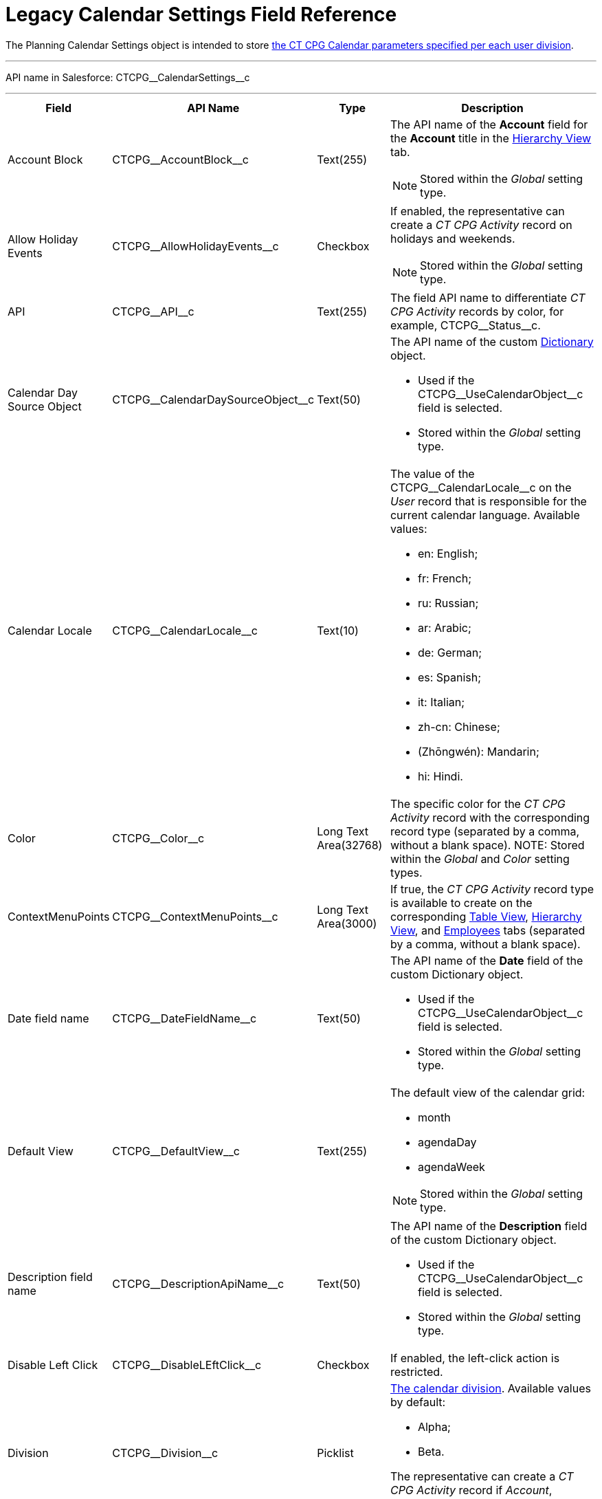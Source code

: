 = Legacy Calendar Settings Field Reference

The [.object]#Planning Calendar Settings# object is intended to  store xref:admin-guide/calendar-management/legacy-calendar-management/configuring-calendar/configure-settings-for-the-calendar/index.adoc[the CT CPG Calendar parameters specified per each user division].

'''''

API name in Salesforce: [.apiobject]#CTCPG\__CalendarSettings__c#

'''''

[width="100%",cols="15%,20%,10%,55%"]
|===
|*Field* |*API Name* |*Type* |*Description*

|Account Block      |[.apiobject]#CTCPG\__AccountBlock__c# |Text(255) a|
The API name of the *Account* field for the *Account* title in the xref:admin-guide/calendar-management/legacy-calendar-management/configuring-calendar/manage-activities-on-the-hierarchy-view-tab.adoc[Hierarchy View]
tab.

NOTE: Stored within
the _Global_ setting type.

|Allow Holiday Events |[.apiobject]#CTCPG\__AllowHolidayEvents__c# |Checkbox
a| If enabled, the representative can create a _CT CPG Activity_ record on
holidays and weekends.

NOTE: Stored within the _Global_ setting type.

|API |[.apiobject]#CTCPG\__API__c# |Text(255) a| The field API name to differentiate _CT CPG Activity_ records by color, for example, [.apiobject]#CTCPG\__Status__c#.

|Calendar Day Source Object |[.apiobject]#CTCPG\__CalendarDaySourceObject__c# |Text(50) a| The API name of the custom xref:admin-guide/calendar-management/legacy-calendar-management/configuring-calendar/configure-settings-for-the-calendar/calendar-settings-calendar-setup/add-the-custom-holidays-dictionary.adoc[Dictionary] object.

* Used if the [.apiobject]#CTCPG\__UseCalendarObject__c# field is selected.
* Stored within the _Global_ setting type.

|Calendar Locale |[.apiobject]#CTCPG\__CalendarLocale__c# |Text(10) a|
The value of the [.apiobject]#CTCPG\__CalendarLocale__c# on the _User_ record
that is responsible for the current calendar language. Available values:

* en: English;
* fr: French;
* ru: Russian;
* ar: Arabic;
* de: German;
* es: Spanish;
* it: Italian;
* zh-cn: Chinese;
* (Zhōngwén): Mandarin;
* hi: Hindi.

|Color |[.apiobject]#CTCPG\__Color__c#  |Long Text Area(32768) |The specific color for the _CT CPG Activity_ record with the corresponding record type (separated by a comma, without a blank space).
NOTE: Stored within the _Global_ and _Color_ setting types.

|ContextMenuPoints |[.apiobject]#CTCPG\__ContextMenuPoints__c#|Long Text Area(3000) |If true, the _CT CPG Activity_ record type is available to create on the corresponding xref:admin-guide/calendar-management/legacy-calendar-management/configuring-calendar/manage-activities-on-the-table-view-tab.adoc[Table View], xref:admin-guide/calendar-management/legacy-calendar-management/configuring-calendar/manage-activities-on-the-hierarchy-view-tab.adoc[Hierarchy View], and xref:admin-guide/calendar-management/legacy-calendar-management/configuring-calendar/manage-activities-on-the-employees-calendar-tab.adoc[Employees] tabs (separated by a comma, without a blank space).

|Date field name |[.apiobject]#CTCPG\__DateFieldName__c# |Text(50) a| The API name of the *Date* field of the custom [.object]#Dictionary# object.

* Used if the [.apiobject]#CTCPG\__UseCalendarObject__c# field is selected.
* Stored within the _Global_ setting type.

|Default View |[.apiobject]#CTCPG\__DefaultView__c# |Text(255) a| The default view of the calendar grid:

* month
* agendaDay
* agendaWeek

NOTE: Stored within the _Global_ setting type.

|Description field name |[.apiobject]#CTCPG\__DescriptionApiName__c#
|Text(50) a| The API name of the *Description* field of the custom [.apiobject]#Dictionary# object.

* Used if the [.apiobject]#CTCPG\__UseCalendarObject__c# field is selected.
* Stored within the _Global_ setting type.

|Disable Left Click |[.apiobject]#CTCPG\__DisableLEftClick__c# |Checkbox |If
enabled, the left-click action is restricted.

|Division |[.apiobject]#CTCPG\__Division__c# |Picklist a| xref:admin-guide/targeting-and-marketing-cycles-management/add-a-new-division.adoc[The calendar division]. Available values by default:

* Alpha;
* Beta.

The representative can create a _CT CPG Activity_ record if _Account_, _Contact_, and _User_ record have the same division.

|Duration |[.apiobject]#CTCPG\__Duration__c# |Number(3,0)  |The default duration in minutes for the CT CPG Activity. Available values are from 30 to 480.

|Enable list calendar |[.apiobject]#CTCPG\__EnableListCalendar__c#  |Checkbox |If enabled, a user can select the *List Day*, *List Week*, and *List Month* calendar view.

|End |[.apiobject]#CTCPG\__End__c# |Number(2,0) a| The end hour of the working day.

NOTE: Stored within the _Global_ setting type.

|Fields |[.apiobject]#CTCPG\__Fields__c# |Long Text Area(131072) |The API names
of the fields in one of the Calendar settings, for example, for the popups (separated by a comma, without a blank space).

|Holiday Flag |[.apiobject]#CTCPG\__HolidayFlagApiName__c# |Text(50) a|
The API name of the *Holiday* field of the custom [.object]#Dictionary# object.

* Used if the [.apiobject]#CTCPG\__UseCalendarObject__c# field is selected.
* Stored within the _Global_ setting type.

|ID |[.apiobject]#CTCPG\__ID__c# |Long Text Area(32768) |NOTE: Stored within the *Icon* setting type.

|Inverted Click Logic |[.apiobject]#CTCPG\__IsClickLogicInverted__c# |Checkbox a|
If enabled:

* single-click to open a _CT CPG Activity_ record.
* double-click to delete a _CT CPG Activity_ record.

|Is Active |[.apiobject]#CTCPG\__IsActive__c# |Checkbox |If selected, the corresponding _Calendar_ setting is active.

|Labels |[.apiobject]#CTCPG\__Labels__c# |Long Text Area(131072) |Labels of the fields in one of the _Calendar_ settings, for example, for the popups (separated by a comma, without a blank space).

|Name |[.apiobject]#CTCPG\__Name__c# |Text(255) |It is used to store different settings, such as the default mass action, the _CT CPG Activity_ record type, etc.

|ProfileId |[.apiobject]#CTCPG\__ProfileId__c# |Text(255) |The ID of the corresponding user profile.

|RecordType |[.apiobject]#CTCPG\__RecordTypeId__c# |Text(255) |The ID of the corresponding _CT CPG Activity_ record type for the popup.

|Reference Block |[.apiobject]#CTCPG\__ReferenceBlock__c#|Text(255) a|
The API name of the _Contact_ or _Reference_ field for the __Contact_ or _Reference_ title in the *Hierarchy* view.

NOTE: Stored within the _Global_ setting type.

|Relationships |[.apiobject]#CTCPG\__Relationships__c# |Long Text Area(32768) |The API name of the related fields, for example, lookup fields.

|Required |[.apiobject]#CTCPG\__Required__c# |Long Text Area(32768) |If enabled, the corresponding field in the _CT CPG Activity_ creation popup is required to fill out.

|Setting Type |[.apiobject]#CTCPG\__SettingType__c# |Picklist a| The setting type of the calendar setting:

* _Color_ to store _CT CPG Activity_ color settings;
* _Global_ to store main settings;
* _Icon_ to store icon images for the _CT CPG Activities_;
* _Link_ to store available links;
* _Popup_ to store additional popup settings;
* _Setting_ not in use;
* _Tip_ to store tips parameters;
* _View_ to store list view parameters;
* _Context Menu_ to define available _CT CPG Activity_ record types on the *Table Tab* or *Hierarchy* tab;
* _draganddropTrigger_ to enable the drag-and-drop action
* _Mass Actions_ to define the default mass action;
* _OldPopup_: not in use.

|Show weekends |[.apiobject]#CTCPG\__ShowWeekends__c# |Checkbox a| If enabled, the weekends are displayed on the calendar grid.

NOTE: Stored within the _Global_ setting type.

|Start |[.apiobject]#CTCPG\__Start__c# |Number(2,0) a|
The start hour of the working day.

NOTE: Stored within the _Global_ setting type.

|Time Format |[.apiobject]#CTCPG\__TimeFormat__c# |Text(255) a|
The default time format. The available values:

* 24-hour;
* AM/PM.

NOTE: Stored within the _Global_ setting type.

|To Show Popup |[.apiobject]#CTCPG\__ToShowPopup__c# |Long Text Area(32768)
|If enabled, the _CT CPG Activity_ creation popup (if specified) will be displayed to fill out during the _CT CPG Activity_ record creation.

|Types |[.apiobject]#CTCPG\__Types__c# |Long Text Area(131072) |The _CT CPG Activity_ record type to select for the popup displaying.

|URL |[.apiobject]#CTCPG\__URL__c# |URL(255) |It is used to store the URL for the _CT CPG Activity_ icon or for the useful link.

|Use calendar object |[.apiobject]#CTCPG\__UseCalendarObject__c# |Checkbox |If enabled, xref:admin-guide/calendar-management/legacy-calendar-management/configuring-calendar/configure-settings-for-the-calendar/calendar-settings-calendar-setup/add-the-custom-holidays-dictionary.adoc[the additional custom dictionary] is in use.

|Use Frequency |[.apiobject]#CTCPG\__UseFrequency__c# |Checkbox a|
If enabled, when a representative creates a _CT CPG Activity_ record for the _Account_ by dragging and dropping, the _CT CPG Activity_ records will be automatically created with a 30-minute interval for the associated target _Contacts_.

NOTE: Stored within the _Global_ setting type.

|Value |[.apiobject]#CTCPG\__Value__c# |Long Text Area(131072) |The Standard Layout or any Visualforce page to view the _CT CPG Activity_ record.

|View Criteria Fields |[.apiobject]#CTCPG\__CriteriaField__c# |Long Text
Area(131072) a| The API names of xref:admin-guide/calendar-management/legacy-calendar-management/configuring-calendar/manage-list-views-for-the-calendar.adoc[the list view] fields (separated by a comma, without a blank space).

NOTE: Stored within the _View_ setting type.

|View Criteria Operators |[.apiobject]#CTCPG\__CriteriaOperator__c# |Long Text Area(131072) a| The API names of the list view operators (separated by a comma, without a blank space).

NOTE: Stored within the _View_ setting type.

|View Criteria Types |[.apiobject]#CTCPG\__CriteriaType__c# |Long Text Area(131072) a| The data types of the list view fields (separated by a comma, without a blank space).

NOTE: Stored within the _View_ setting type.

|View Criteria Values |[.apiobject]#CTCPG\__CriteriaValue__c# |Long Text Area(131072) a| The values of the list view fields (separated by a comma, without a blank space).

NOTE: Stored within the _View_ setting type.

|View Name |[.apiobject]#CTCPG\__ViewName__c# |Text(255) |Not in use.

|View Roles |[.apiobject]#CTCPG\__Roles__c# |Long Text Area(131072) a|
The IDs of the selected user roles to access a list view (separated by a comma, without a blank space).

NOTE: Stored within the _View_ setting type.

|View SObject |[.apiobject]#CTCPG\__SObject__c# |Text(255) a|
The API name of the object to sort its records in a list view.

NOTE: Stored within the _View_ setting type.

|View Sort |[.apiobject]#CTCPG\__Sort__c# |Text(255) a|
The API name of the field to sort records in a list view.

NOTE: Stored within the _View_ setting type.

|View Sort Order |[.apiobject]#CTCPG\__SortOrder__c# |Picklist a|
The ascending or descending order of the records in a list view.

* asc;
* desc.

NOTE: Stored within the _View_ setting type.

|Week Start |[.apiobject]#CTCPG\__WeekStart__c# |Number(18,0) a|
The first day of the week on the calendar grid.

Stored within the _Global_ setting type.

|===

////

[width="100%",cols="12%,8%,8%,8%,8%,8%,8%,8%,8%,8%,8%,8%",]
|===
|Color |Global |Icon |Link |Popup |Setting |Tip |View |Context Menu
|draganddropTrigger |OldPopup |Mass Actions

a|
Value

API

Color

Division

a|
Account Block

Reference Block

Allow Holiday Event

Color

Default View

Division

End

Is Active

Start

Time Format

Use frequency

Week Start





Calendar Day Source Object

Date field name

Description field name

Holiday Flag

Use calendar object

a|
Value

Name

Division

Duration

ID

URL

a|
Name

URL

Division

a|
Name

RecordType

Division

ProfileId

Required

Fields

Types

Labels

Is Active



|? a|
Labels

Relationships

Name

Types

Division

Fields

a|
Name

View Criteria Fields

View Criteria Operators

View Criteria Types

View Criteria Values

View Roles

Fields

View SObject

View Sort

View Sort Order





a|
ProfileId

RecordType

Division

Name

ContextMenuPoints

Is Active

a|
Name

ProfileId

Division

a|
Name

RecordType

Division

|?
|===
////